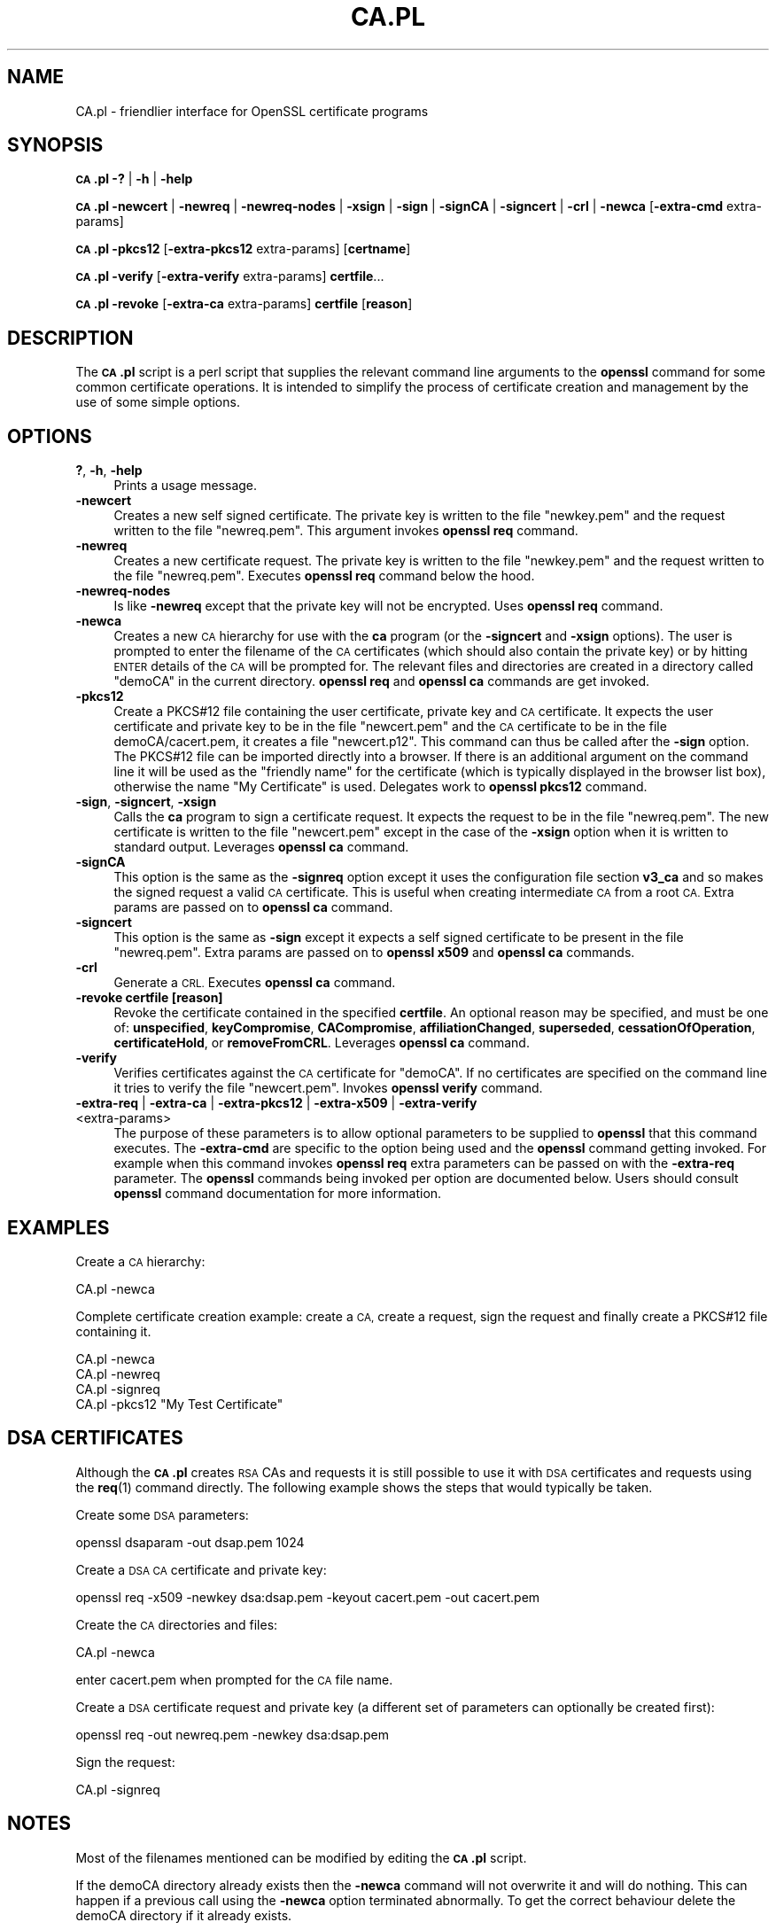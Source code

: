 .\" Automatically generated by Pod::Man 4.10 (Pod::Simple 3.35)
.\"
.\" Standard preamble:
.\" ========================================================================
.de Sp \" Vertical space (when we can't use .PP)
.if t .sp .5v
.if n .sp
..
.de Vb \" Begin verbatim text
.ft CW
.nf
.ne \\$1
..
.de Ve \" End verbatim text
.ft R
.fi
..
.\" Set up some character translations and predefined strings.  \*(-- will
.\" give an unbreakable dash, \*(PI will give pi, \*(L" will give a left
.\" double quote, and \*(R" will give a right double quote.  \*(C+ will
.\" give a nicer C++.  Capital omega is used to do unbreakable dashes and
.\" therefore won't be available.  \*(C` and \*(C' expand to `' in nroff,
.\" nothing in troff, for use with C<>.
.tr \(*W-
.ds C+ C\v'-.1v'\h'-1p'\s-2+\h'-1p'+\s0\v'.1v'\h'-1p'
.ie n \{\
.    ds -- \(*W-
.    ds PI pi
.    if (\n(.H=4u)&(1m=24u) .ds -- \(*W\h'-12u'\(*W\h'-12u'-\" diablo 10 pitch
.    if (\n(.H=4u)&(1m=20u) .ds -- \(*W\h'-12u'\(*W\h'-8u'-\"  diablo 12 pitch
.    ds L" ""
.    ds R" ""
.    ds C` ""
.    ds C' ""
'br\}
.el\{\
.    ds -- \|\(em\|
.    ds PI \(*p
.    ds L" ``
.    ds R" ''
.    ds C`
.    ds C'
'br\}
.\"
.\" Escape single quotes in literal strings from groff's Unicode transform.
.ie \n(.g .ds Aq \(aq
.el       .ds Aq '
.\"
.\" If the F register is >0, we'll generate index entries on stderr for
.\" titles (.TH), headers (.SH), subsections (.SS), items (.Ip), and index
.\" entries marked with X<> in POD.  Of course, you'll have to process the
.\" output yourself in some meaningful fashion.
.\"
.\" Avoid warning from groff about undefined register 'F'.
.de IX
..
.nr rF 0
.if \n(.g .if rF .nr rF 1
.if (\n(rF:(\n(.g==0)) \{\
.    if \nF \{\
.        de IX
.        tm Index:\\$1\t\\n%\t"\\$2"
..
.        if !\nF==2 \{\
.            nr % 0
.            nr F 2
.        \}
.    \}
.\}
.rr rF
.\"
.\" Accent mark definitions (@(#)ms.acc 1.5 88/02/08 SMI; from UCB 4.2).
.\" Fear.  Run.  Save yourself.  No user-serviceable parts.
.    \" fudge factors for nroff and troff
.if n \{\
.    ds #H 0
.    ds #V .8m
.    ds #F .3m
.    ds #[ \f1
.    ds #] \fP
.\}
.if t \{\
.    ds #H ((1u-(\\\\n(.fu%2u))*.13m)
.    ds #V .6m
.    ds #F 0
.    ds #[ \&
.    ds #] \&
.\}
.    \" simple accents for nroff and troff
.if n \{\
.    ds ' \&
.    ds ` \&
.    ds ^ \&
.    ds , \&
.    ds ~ ~
.    ds /
.\}
.if t \{\
.    ds ' \\k:\h'-(\\n(.wu*8/10-\*(#H)'\'\h"|\\n:u"
.    ds ` \\k:\h'-(\\n(.wu*8/10-\*(#H)'\`\h'|\\n:u'
.    ds ^ \\k:\h'-(\\n(.wu*10/11-\*(#H)'^\h'|\\n:u'
.    ds , \\k:\h'-(\\n(.wu*8/10)',\h'|\\n:u'
.    ds ~ \\k:\h'-(\\n(.wu-\*(#H-.1m)'~\h'|\\n:u'
.    ds / \\k:\h'-(\\n(.wu*8/10-\*(#H)'\z\(sl\h'|\\n:u'
.\}
.    \" troff and (daisy-wheel) nroff accents
.ds : \\k:\h'-(\\n(.wu*8/10-\*(#H+.1m+\*(#F)'\v'-\*(#V'\z.\h'.2m+\*(#F'.\h'|\\n:u'\v'\*(#V'
.ds 8 \h'\*(#H'\(*b\h'-\*(#H'
.ds o \\k:\h'-(\\n(.wu+\w'\(de'u-\*(#H)/2u'\v'-.3n'\*(#[\z\(de\v'.3n'\h'|\\n:u'\*(#]
.ds d- \h'\*(#H'\(pd\h'-\w'~'u'\v'-.25m'\f2\(hy\fP\v'.25m'\h'-\*(#H'
.ds D- D\\k:\h'-\w'D'u'\v'-.11m'\z\(hy\v'.11m'\h'|\\n:u'
.ds th \*(#[\v'.3m'\s+1I\s-1\v'-.3m'\h'-(\w'I'u*2/3)'\s-1o\s+1\*(#]
.ds Th \*(#[\s+2I\s-2\h'-\w'I'u*3/5'\v'-.3m'o\v'.3m'\*(#]
.ds ae a\h'-(\w'a'u*4/10)'e
.ds Ae A\h'-(\w'A'u*4/10)'E
.    \" corrections for vroff
.if v .ds ~ \\k:\h'-(\\n(.wu*9/10-\*(#H)'\s-2\u~\d\s+2\h'|\\n:u'
.if v .ds ^ \\k:\h'-(\\n(.wu*10/11-\*(#H)'\v'-.4m'^\v'.4m'\h'|\\n:u'
.    \" for low resolution devices (crt and lpr)
.if \n(.H>23 .if \n(.V>19 \
\{\
.    ds : e
.    ds 8 ss
.    ds o a
.    ds d- d\h'-1'\(ga
.    ds D- D\h'-1'\(hy
.    ds th \o'bp'
.    ds Th \o'LP'
.    ds ae ae
.    ds Ae AE
.\}
.rm #[ #] #H #V #F C
.\" ========================================================================
.\"
.IX Title "CA.PL 1"
.TH CA.PL 1 "2019-02-26" "1.1.1b" "OpenSSL"
.\" For nroff, turn off justification.  Always turn off hyphenation; it makes
.\" way too many mistakes in technical documents.
.if n .ad l
.nh
.SH "NAME"
CA.pl \- friendlier interface for OpenSSL certificate programs
.SH "SYNOPSIS"
.IX Header "SYNOPSIS"
\&\fB\s-1CA\s0.pl\fR
\&\fB\-?\fR |
\&\fB\-h\fR |
\&\fB\-help\fR
.PP
\&\fB\s-1CA\s0.pl\fR
\&\fB\-newcert\fR |
\&\fB\-newreq\fR |
\&\fB\-newreq\-nodes\fR |
\&\fB\-xsign\fR |
\&\fB\-sign\fR |
\&\fB\-signCA\fR |
\&\fB\-signcert\fR |
\&\fB\-crl\fR |
\&\fB\-newca\fR
[\fB\-extra\-cmd\fR extra\-params]
.PP
\&\fB\s-1CA\s0.pl\fR \fB\-pkcs12\fR [\fB\-extra\-pkcs12\fR extra\-params] [\fBcertname\fR]
.PP
\&\fB\s-1CA\s0.pl\fR \fB\-verify\fR [\fB\-extra\-verify\fR extra\-params] \fBcertfile\fR...
.PP
\&\fB\s-1CA\s0.pl\fR \fB\-revoke\fR [\fB\-extra\-ca\fR extra\-params] \fBcertfile\fR [\fBreason\fR]
.SH "DESCRIPTION"
.IX Header "DESCRIPTION"
The \fB\s-1CA\s0.pl\fR script is a perl script that supplies the relevant command line
arguments to the \fBopenssl\fR command for some common certificate operations.
It is intended to simplify the process of certificate creation and management
by the use of some simple options.
.SH "OPTIONS"
.IX Header "OPTIONS"
.IP "\fB?\fR, \fB\-h\fR, \fB\-help\fR" 4
.IX Item "?, -h, -help"
Prints a usage message.
.IP "\fB\-newcert\fR" 4
.IX Item "-newcert"
Creates a new self signed certificate. The private key is written to the file
\&\*(L"newkey.pem\*(R" and the request written to the file \*(L"newreq.pem\*(R".
This argument invokes \fBopenssl req\fR command.
.IP "\fB\-newreq\fR" 4
.IX Item "-newreq"
Creates a new certificate request. The private key is written to the file
\&\*(L"newkey.pem\*(R" and the request written to the file \*(L"newreq.pem\*(R".
Executes \fBopenssl req\fR command below the hood.
.IP "\fB\-newreq\-nodes\fR" 4
.IX Item "-newreq-nodes"
Is like \fB\-newreq\fR except that the private key will not be encrypted.
Uses \fBopenssl req\fR command.
.IP "\fB\-newca\fR" 4
.IX Item "-newca"
Creates a new \s-1CA\s0 hierarchy for use with the \fBca\fR program (or the \fB\-signcert\fR
and \fB\-xsign\fR options). The user is prompted to enter the filename of the \s-1CA\s0
certificates (which should also contain the private key) or by hitting \s-1ENTER\s0
details of the \s-1CA\s0 will be prompted for. The relevant files and directories
are created in a directory called \*(L"demoCA\*(R" in the current directory.
\&\fBopenssl req\fR and \fBopenssl ca\fR commands are get invoked.
.IP "\fB\-pkcs12\fR" 4
.IX Item "-pkcs12"
Create a PKCS#12 file containing the user certificate, private key and \s-1CA\s0
certificate. It expects the user certificate and private key to be in the
file \*(L"newcert.pem\*(R" and the \s-1CA\s0 certificate to be in the file demoCA/cacert.pem,
it creates a file \*(L"newcert.p12\*(R". This command can thus be called after the
\&\fB\-sign\fR option. The PKCS#12 file can be imported directly into a browser.
If there is an additional argument on the command line it will be used as the
\&\*(L"friendly name\*(R" for the certificate (which is typically displayed in the browser
list box), otherwise the name \*(L"My Certificate\*(R" is used.
Delegates work to \fBopenssl pkcs12\fR command.
.IP "\fB\-sign\fR, \fB\-signcert\fR, \fB\-xsign\fR" 4
.IX Item "-sign, -signcert, -xsign"
Calls the \fBca\fR program to sign a certificate request. It expects the request
to be in the file \*(L"newreq.pem\*(R". The new certificate is written to the file
\&\*(L"newcert.pem\*(R" except in the case of the \fB\-xsign\fR option when it is written
to standard output. Leverages \fBopenssl ca\fR command.
.IP "\fB\-signCA\fR" 4
.IX Item "-signCA"
This option is the same as the \fB\-signreq\fR option except it uses the
configuration file section \fBv3_ca\fR and so makes the signed request a
valid \s-1CA\s0 certificate. This is useful when creating intermediate \s-1CA\s0 from
a root \s-1CA.\s0  Extra params are passed on to \fBopenssl ca\fR command.
.IP "\fB\-signcert\fR" 4
.IX Item "-signcert"
This option is the same as \fB\-sign\fR except it expects a self signed certificate
to be present in the file \*(L"newreq.pem\*(R".
Extra params are passed on to \fBopenssl x509\fR and \fBopenssl ca\fR commands.
.IP "\fB\-crl\fR" 4
.IX Item "-crl"
Generate a \s-1CRL.\s0 Executes \fBopenssl ca\fR command.
.IP "\fB\-revoke certfile [reason]\fR" 4
.IX Item "-revoke certfile [reason]"
Revoke the certificate contained in the specified \fBcertfile\fR. An optional
reason may be specified, and must be one of: \fBunspecified\fR,
\&\fBkeyCompromise\fR, \fBCACompromise\fR, \fBaffiliationChanged\fR, \fBsuperseded\fR,
\&\fBcessationOfOperation\fR, \fBcertificateHold\fR, or \fBremoveFromCRL\fR.
Leverages \fBopenssl ca\fR command.
.IP "\fB\-verify\fR" 4
.IX Item "-verify"
Verifies certificates against the \s-1CA\s0 certificate for \*(L"demoCA\*(R". If no
certificates are specified on the command line it tries to verify the file
\&\*(L"newcert.pem\*(R".  Invokes \fBopenssl verify\fR command.
.IP "\fB\-extra\-req\fR | \fB\-extra\-ca\fR | \fB\-extra\-pkcs12\fR | \fB\-extra\-x509\fR | \fB\-extra\-verify\fR <extra\-params>" 4
.IX Item "-extra-req | -extra-ca | -extra-pkcs12 | -extra-x509 | -extra-verify <extra-params>"
The purpose of these parameters is to allow optional parameters to be supplied
to \fBopenssl\fR that this command executes. The \fB\-extra\-cmd\fR are specific to the
option being used and the \fBopenssl\fR command getting invoked. For example
when this command invokes \fBopenssl req\fR extra parameters can be passed on
with the \fB\-extra\-req\fR parameter. The
\&\fBopenssl\fR commands being invoked per option are documented below.
Users should consult \fBopenssl\fR command documentation for more information.
.SH "EXAMPLES"
.IX Header "EXAMPLES"
Create a \s-1CA\s0 hierarchy:
.PP
.Vb 1
\& CA.pl \-newca
.Ve
.PP
Complete certificate creation example: create a \s-1CA,\s0 create a request, sign
the request and finally create a PKCS#12 file containing it.
.PP
.Vb 4
\& CA.pl \-newca
\& CA.pl \-newreq
\& CA.pl \-signreq
\& CA.pl \-pkcs12 "My Test Certificate"
.Ve
.SH "DSA CERTIFICATES"
.IX Header "DSA CERTIFICATES"
Although the \fB\s-1CA\s0.pl\fR creates \s-1RSA\s0 CAs and requests it is still possible to
use it with \s-1DSA\s0 certificates and requests using the \fBreq\fR\|(1) command
directly. The following example shows the steps that would typically be taken.
.PP
Create some \s-1DSA\s0 parameters:
.PP
.Vb 1
\& openssl dsaparam \-out dsap.pem 1024
.Ve
.PP
Create a \s-1DSA CA\s0 certificate and private key:
.PP
.Vb 1
\& openssl req \-x509 \-newkey dsa:dsap.pem \-keyout cacert.pem \-out cacert.pem
.Ve
.PP
Create the \s-1CA\s0 directories and files:
.PP
.Vb 1
\& CA.pl \-newca
.Ve
.PP
enter cacert.pem when prompted for the \s-1CA\s0 file name.
.PP
Create a \s-1DSA\s0 certificate request and private key (a different set of parameters
can optionally be created first):
.PP
.Vb 1
\& openssl req \-out newreq.pem \-newkey dsa:dsap.pem
.Ve
.PP
Sign the request:
.PP
.Vb 1
\& CA.pl \-signreq
.Ve
.SH "NOTES"
.IX Header "NOTES"
Most of the filenames mentioned can be modified by editing the \fB\s-1CA\s0.pl\fR script.
.PP
If the demoCA directory already exists then the \fB\-newca\fR command will not
overwrite it and will do nothing. This can happen if a previous call using
the \fB\-newca\fR option terminated abnormally. To get the correct behaviour
delete the demoCA directory if it already exists.
.PP
Under some environments it may not be possible to run the \fB\s-1CA\s0.pl\fR script
directly (for example Win32) and the default configuration file location may
be wrong. In this case the command:
.PP
.Vb 1
\& perl \-S CA.pl
.Ve
.PP
can be used and the \fB\s-1OPENSSL_CONF\s0\fR environment variable changed to point to
the correct path of the configuration file.
.PP
The script is intended as a simple front end for the \fBopenssl\fR program for use
by a beginner. Its behaviour isn't always what is wanted. For more control over the
behaviour of the certificate commands call the \fBopenssl\fR command directly.
.SH "SEE ALSO"
.IX Header "SEE ALSO"
\&\fBx509\fR\|(1), \fBca\fR\|(1), \fBreq\fR\|(1), \fBpkcs12\fR\|(1),
\&\fBconfig\fR\|(5)
.SH "COPYRIGHT"
.IX Header "COPYRIGHT"
Copyright 2000\-2017 The OpenSSL Project Authors. All Rights Reserved.
.PP
Licensed under the OpenSSL license (the \*(L"License\*(R").  You may not use
this file except in compliance with the License.  You can obtain a copy
in the file \s-1LICENSE\s0 in the source distribution or at
<https://www.openssl.org/source/license.html>.
